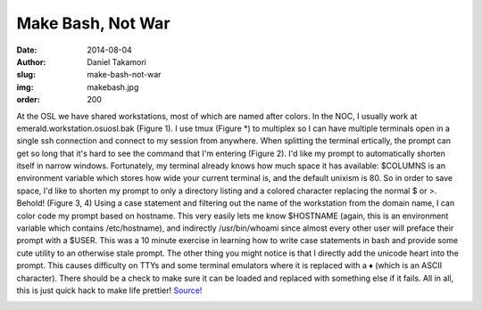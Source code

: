 Make Bash, Not War
==================
:date: 2014-08-04
:author: Daniel Takamori
:slug: make-bash-not-war
:img: makebash.jpg
:order: 200

At the OSL we have shared workstations, most of which are named after colors. In
the NOC, I usually work at emerald.workstation.osuosl.bak (Figure 1). I use tmux
(Figure \*) to multiplex so I can have multiple terminals open in a single ssh
connection and connect to my session from anywhere. When splitting the terminal
ertically, the prompt can get so long that it's hard to see the command that I'm
entering (Figure 2). I'd like my prompt to automatically shorten itself in
narrow windows. Fortunately, my terminal already knows how much space it has
available: $COLUMNS is an environment variable which stores how wide your
current terminal is, and the default unixism is 80. So in order to save space,
I'd like to shorten my prompt to only a directory listing and a colored
character replacing the normal $ or >. Behold! (Figure 3, 4) Using a case
statement and filtering out the name of the workstation from the domain name, I
can color code my prompt based on hostname. This very easily lets me know
$HOSTNAME (again, this is an environment variable which contains /etc/hostname),
and indirectly /usr/bin/whoami since almost every other user will preface their
prompt with a $USER. This was a 10 minute exercise in learning how to write case
statements in bash and provide some cute utility to an otherwise stale prompt.
The other thing you might notice is that I directly add the unicode heart into
the prompt. This causes difficulty on TTYs and some terminal emulators where it
is replaced with a ♦ (which is an ASCII character). There should be a check to
make sure it can be loaded and replaced with something else if it fails. All in
all, this is just quick hack to make life prettier! `Source!`_

.. image:: /images/bashnotwarscreen.png
    :scale: 100%
    :align: center
    :alt: Bash Not War

.. _Source!: https://gist.github.com/dspt/113418b78abebab76d97

